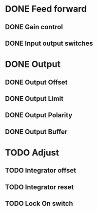 * DONE Feed forward
** DONE Gain control
** DONE Input output switches
* DONE Output
** DONE Output Offset
** DONE Output Limit
** DONE Output Polarity
** DONE Output Buffer
* TODO Adjust
** TODO Integrator offset
** TODO Integrator reset
** TODO Lock On switch
